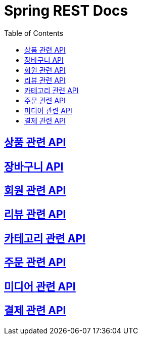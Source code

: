 ifndef::snippets[]
:snippets: ./build/generated-snippets
endif::[]

= Spring REST Docs
:toc: left
:toclevels: 2
:sectlinks:

== link:item/item.html[상품 관련 API]

== link:cart/cart.html[장바구니 API]

== link:user/user.html[회원 관련 API]

== link:review/review.html[리뷰 관련 API]

== link:category/category.html[카테고리 관련 API]

== link:order/order.html[주문 관련 API]

== link:media/media.html[미디어 관련 API]

== link:payment/payment.html[결제 관련 API]
